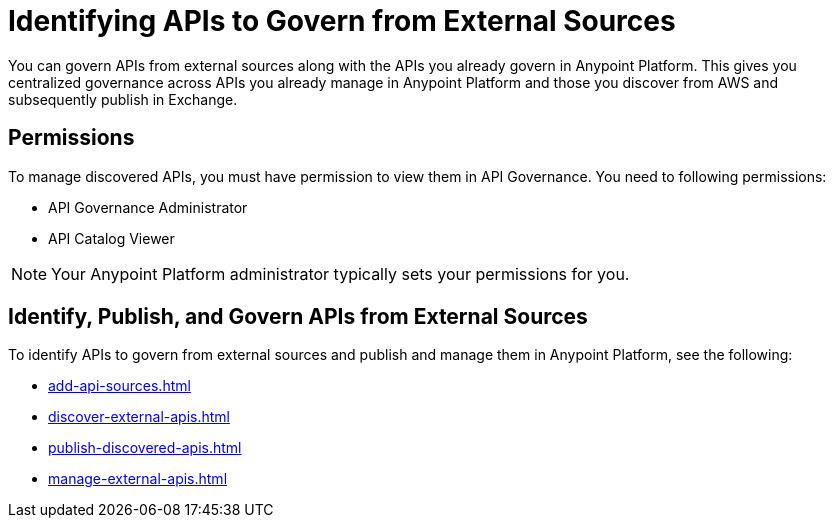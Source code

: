 = Identifying APIs to Govern from External Sources 

You can govern APIs from external sources along with the APIs you already govern in Anypoint Platform. This gives you  centralized governance across APIs you already manage in Anypoint Platform and those you discover from AWS and subsequently publish in Exchange.

// Add other benefits

== Permissions

To manage discovered APIs, you must have permission to view them in API Governance. You need to following permissions:

* API Governance Administrator
* API Catalog Viewer

// Do they need Exchange permssions or API Manager permissions, or ar these inherited as entitlements from API Catalog Viewer?
// Any other permissions needed?

NOTE: Your Anypoint Platform administrator typically sets your permissions for you. 

// In some cases, such as for pilot programs, MuleSoft might set them for you. 

== Identify, Publish, and Govern APIs from External Sources

To identify APIs to govern from external sources and publish and manage them in Anypoint Platform, see the following:

* xref:add-api-sources.adoc[]
* xref:discover-external-apis.adoc[]
* xref:publish-discovered-apis.adoc[]
* xref:manage-external-apis.adoc[]